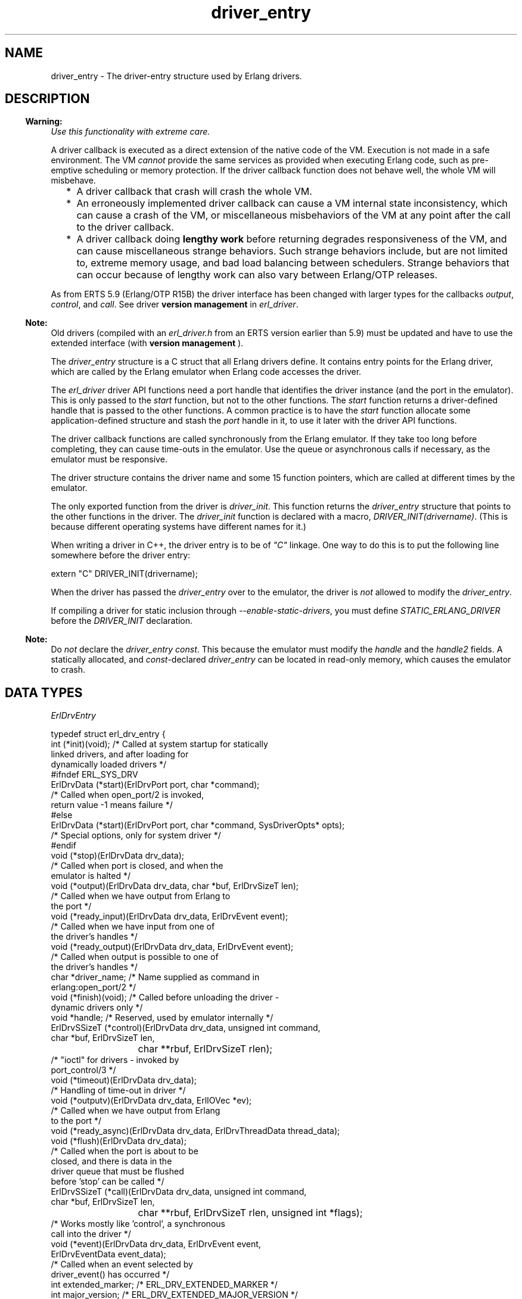 .TH driver_entry 3 "erts 9.0" "Ericsson AB" "C Library Functions"
.SH NAME
driver_entry \- The driver-entry structure used by Erlang drivers.
.SH DESCRIPTION
.LP

.RS -4
.B
Warning:
.RE
\fIUse this functionality with extreme care\&.\fR\&
.LP
A driver callback is executed as a direct extension of the native code of the VM\&. Execution is not made in a safe environment\&. The VM \fIcannot\fR\& provide the same services as provided when executing Erlang code, such as pre-emptive scheduling or memory protection\&. If the driver callback function does not behave well, the whole VM will misbehave\&.
.RS 2
.TP 2
*
A driver callback that crash will crash the whole VM\&.
.LP
.TP 2
*
An erroneously implemented driver callback can cause a VM internal state inconsistency, which can cause a crash of the VM, or miscellaneous misbehaviors of the VM at any point after the call to the driver callback\&.
.LP
.TP 2
*
A driver callback doing \fBlengthy work\fR\& before returning degrades responsiveness of the VM, and can cause miscellaneous strange behaviors\&. Such strange behaviors include, but are not limited to, extreme memory usage, and bad load balancing between schedulers\&. Strange behaviors that can occur because of lengthy work can also vary between Erlang/OTP releases\&.
.LP
.RE


.LP
As from ERTS 5\&.9 (Erlang/OTP R15B) the driver interface has been changed with larger types for the callbacks \fB\fIoutput\fR\&\fR\&, \fB\fIcontrol\fR\&\fR\&, and \fB\fIcall\fR\&\fR\&\&. See driver \fB version management\fR\& in \fB\fIerl_driver\fR\&\fR\&\&.
.LP

.RS -4
.B
Note:
.RE
Old drivers (compiled with an \fIerl_driver\&.h\fR\& from an ERTS version earlier than 5\&.9) must be updated and have to use the extended interface (with \fBversion management \fR\&)\&.

.LP
The \fIdriver_entry\fR\& structure is a C struct that all Erlang drivers define\&. It contains entry points for the Erlang driver, which are called by the Erlang emulator when Erlang code accesses the driver\&.
.LP
The \fB\fIerl_driver\fR\&\fR\& driver API functions need a port handle that identifies the driver instance (and the port in the emulator)\&. This is only passed to the \fIstart\fR\& function, but not to the other functions\&. The \fIstart\fR\& function returns a driver-defined handle that is passed to the other functions\&. A common practice is to have the \fIstart\fR\& function allocate some application-defined structure and stash the \fIport\fR\& handle in it, to use it later with the driver API functions\&.
.LP
The driver callback functions are called synchronously from the Erlang emulator\&. If they take too long before completing, they can cause time-outs in the emulator\&. Use the queue or asynchronous calls if necessary, as the emulator must be responsive\&.
.LP
The driver structure contains the driver name and some 15 function pointers, which are called at different times by the emulator\&.
.LP
The only exported function from the driver is \fIdriver_init\fR\&\&. This function returns the \fIdriver_entry\fR\& structure that points to the other functions in the driver\&. The \fIdriver_init\fR\& function is declared with a macro, \fIDRIVER_INIT(drivername)\fR\&\&. (This is because different operating systems have different names for it\&.)
.LP
When writing a driver in C++, the driver entry is to be of \fI"C"\fR\& linkage\&. One way to do this is to put the following line somewhere before the driver entry:
.LP
.nf

extern "C" DRIVER_INIT(drivername);
.fi
.LP
When the driver has passed the \fIdriver_entry\fR\& over to the emulator, the driver is \fInot\fR\& allowed to modify the \fIdriver_entry\fR\&\&.
.LP
If compiling a driver for static inclusion through \fI--enable-static-drivers\fR\&, you must define \fISTATIC_ERLANG_DRIVER\fR\& before the \fIDRIVER_INIT\fR\& declaration\&.
.LP

.RS -4
.B
Note:
.RE
Do \fInot\fR\& declare the \fIdriver_entry\fR\& \fIconst\fR\&\&. This because the emulator must modify the \fIhandle\fR\& and the \fIhandle2\fR\& fields\&. A statically allocated, and \fIconst\fR\&-declared \fIdriver_entry\fR\& can be located in read-only memory, which causes the emulator to crash\&.

.SH "DATA TYPES"

.LP
\fIErlDrvEntry\fR\&
.LP
.nf

typedef struct erl_drv_entry {
    int (*init)(void);          /* Called at system startup for statically
                                   linked drivers, and after loading for
                                   dynamically loaded drivers */
#ifndef ERL_SYS_DRV
    ErlDrvData (*start)(ErlDrvPort port, char *command);
                                /* Called when open_port/2 is invoked,
                                   return value -1 means failure */
#else
    ErlDrvData (*start)(ErlDrvPort port, char *command, SysDriverOpts* opts);
                                /* Special options, only for system driver */
#endif
    void (*stop)(ErlDrvData drv_data);
                                /* Called when port is closed, and when the
                                   emulator is halted */
    void (*output)(ErlDrvData drv_data, char *buf, ErlDrvSizeT len);
                                /* Called when we have output from Erlang to
                                   the port */
    void (*ready_input)(ErlDrvData drv_data, ErlDrvEvent event); 
                                /* Called when we have input from one of
                                   the driver's handles */
    void (*ready_output)(ErlDrvData drv_data, ErlDrvEvent event);  
                                /* Called when output is possible to one of
                                   the driver's handles */
    char *driver_name;          /* Name supplied as command in
                                   erlang:open_port/2 */
    void (*finish)(void);       /* Called before unloading the driver -
                                   dynamic drivers only */
    void *handle;               /* Reserved, used by emulator internally */
    ErlDrvSSizeT (*control)(ErlDrvData drv_data, unsigned int command,
                            char *buf, ErlDrvSizeT len,
			    char **rbuf, ErlDrvSizeT rlen);
                                /* "ioctl" for drivers - invoked by
                                   port_control/3 */
    void (*timeout)(ErlDrvData drv_data);
                                /* Handling of time-out in driver */
    void (*outputv)(ErlDrvData drv_data, ErlIOVec *ev);
                                /* Called when we have output from Erlang
                                   to the port */
    void (*ready_async)(ErlDrvData drv_data, ErlDrvThreadData thread_data);
    void (*flush)(ErlDrvData drv_data);
                                /* Called when the port is about to be
                                   closed, and there is data in the
                                   driver queue that must be flushed
                                   before 'stop' can be called */
    ErlDrvSSizeT (*call)(ErlDrvData drv_data, unsigned int command,
                         char *buf, ErlDrvSizeT len,
			 char **rbuf, ErlDrvSizeT rlen, unsigned int *flags);
                                /* Works mostly like 'control', a synchronous
                                   call into the driver */
    void (*event)(ErlDrvData drv_data, ErlDrvEvent event,
                  ErlDrvEventData event_data);
                                /* Called when an event selected by
                                   driver_event() has occurred */
    int extended_marker;        /* ERL_DRV_EXTENDED_MARKER */
    int major_version;          /* ERL_DRV_EXTENDED_MAJOR_VERSION */
    int minor_version;          /* ERL_DRV_EXTENDED_MINOR_VERSION */
    int driver_flags;           /* ERL_DRV_FLAGs */
    void *handle2;              /* Reserved, used by emulator internally */
    void (*process_exit)(ErlDrvData drv_data, ErlDrvMonitor *monitor);
                                /* Called when a process monitor fires */
    void (*stop_select)(ErlDrvEvent event, void* reserved);
                                /* Called to close an event object */
 } ErlDrvEntry;
.fi
.RS 2
.TP 2
.B
\fIint (*init)(void)\fR\&:
Called directly after the driver has been loaded by \fB\fIerl_ddll:load_driver/2\fR\&\fR\& (actually when the driver is added to the driver list)\&. The driver is to return \fI0\fR\&, or, if the driver cannot initialize, \fI-1\fR\&\&.
.TP 2
.B
\fIErlDrvData (*start)(ErlDrvPort port, char* command)\fR\&:
Called when the driver is instantiated, when \fB\fIerlang:open_port/2\fR\&\fR\& is called\&. The driver is to return a number >= 0 or a pointer, or, if the driver cannot be started, one of three error codes:
.RS 2
.TP 2
.B
\fIERL_DRV_ERROR_GENERAL\fR\&:
General error, no error code
.TP 2
.B
\fIERL_DRV_ERROR_ERRNO\fR\&:
Error with error code in \fIerrno\fR\&
.TP 2
.B
\fIERL_DRV_ERROR_BADARG\fR\&:
Error, \fIbadarg\fR\&
.RE
.RS 2
.LP
If an error code is returned, the port is not started\&.
.RE
.TP 2
.B
\fIvoid (*stop)(ErlDrvData drv_data)\fR\&:
Called when the port is closed, with \fB\fIerlang:port_close/1\fR\&\fR\& or \fIPort ! {self(), close}\fR\&\&. Notice that terminating the port owner process also closes the port\&. If \fIdrv_data\fR\& is a pointer to memory allocated in \fIstart\fR\&, then \fIstop\fR\& is the place to deallocate that memory\&.
.TP 2
.B
\fIvoid (*output)(ErlDrvData drv_data, char *buf, ErlDrvSizeT len)\fR\&:
Called when an Erlang process has sent data to the port\&. The data is pointed to by \fIbuf\fR\&, and is \fIlen\fR\& bytes\&. Data is sent to the port with \fIPort ! {self(), {command, Data}}\fR\& or with \fIerlang:port_command/2\fR\&\&. Depending on how the port was opened, it is to be either a list of integers \fI0\&.\&.\&.255\fR\& or a binary\&. See \fB\fIerlang:open_port/2\fR\&\fR\& and \fB\fIerlang:port_command/2\fR\&\fR\&\&.
.TP 2
.B
\fIvoid (*ready_input)(ErlDrvData drv_data, ErlDrvEvent event)\fR\&:

.TP 2
.B
\fIvoid (*ready_output)(ErlDrvData drv_data, ErlDrvEvent event)\fR\&:
Called when a driver event (specified in parameter \fIevent\fR\&) is signaled\&. This is used to help asynchronous drivers "wake up" when something occurs\&.
.RS 2
.LP
On Unix the \fIevent\fR\& is a pipe or socket handle (or something that the \fIselect\fR\& system call understands)\&.
.RE
.RS 2
.LP
On Windows the \fIevent\fR\& is an \fIEvent\fR\& or \fISemaphore\fR\& (or something that the \fIWaitForMultipleObjects\fR\& API function understands)\&. (Some trickery in the emulator allows more than the built-in limit of 64 \fIEvents\fR\& to be used\&.)
.RE
.RS 2
.LP
To use this with threads and asynchronous routines, create a pipe on Unix and an \fIEvent\fR\& on Windows\&. When the routine completes, write to the pipe (use \fISetEvent\fR\& on Windows), this makes the emulator call \fIready_input\fR\& or \fIready_output\fR\&\&.
.RE
.RS 2
.LP
False events can occur\&. That is, calls to \fIready_input\fR\& or \fIready_output\fR\& although no real events are signaled\&. In reality, it is rare (and OS-dependant), but a robust driver must nevertheless be able to handle such cases\&.
.RE
.TP 2
.B
\fIchar *driver_name\fR\&:
The driver name\&. It must correspond to the atom used in \fB\fIerlang:open_port/2\fR\&\fR\&, and the name of the driver library file (without the extension)\&.
.TP 2
.B
\fIvoid (*finish)(void)\fR\&:
Called by the \fIerl_ddll\fR\& driver when the driver is unloaded\&. (It is only called in dynamic drivers\&.)
.RS 2
.LP
The driver is only unloaded as a result of calling \fB\fIerl_ddll:unload_driver/1\fR\&\fR\&, or when the emulator halts\&.
.RE
.TP 2
.B
\fIvoid *handle\fR\&:
This field is reserved for the emulator\&'s internal use\&. The emulator will modify this field, so it is important that the \fIdriver_entry\fR\& is not declared \fIconst\fR\&\&.
.TP 2
.B
\fIErlDrvSSizeT (*control)(ErlDrvData drv_data, unsigned int command, char *buf, ErlDrvSizeT len, char **rbuf, ErlDrvSizeT rlen)\fR\&:
A special routine invoked with \fB\fIerlang:port_control/3\fR\&\fR\&\&. It works a little like an "ioctl" for Erlang drivers\&. The data specified to \fIport_control/3\fR\& arrives in \fIbuf\fR\& and \fIlen\fR\&\&. The driver can send data back, using \fI*rbuf\fR\& and \fIrlen\fR\&\&.
.RS 2
.LP
This is the fastest way of calling a driver and get a response\&. It makes no context switch in the Erlang emulator and requires no message passing\&. It is suitable for calling C function to get faster execution, when Erlang is too slow\&.
.RE
.RS 2
.LP
If the driver wants to return data, it is to return it in \fIrbuf\fR\&\&. When \fIcontrol\fR\& is called, \fI*rbuf\fR\& points to a default buffer of \fIrlen\fR\& bytes, which can be used to return data\&. Data is returned differently depending on the port control flags (those that are set with \fB\fIerl_driver:set_port_control_flags\fR\&\fR\&)\&.
.RE
.RS 2
.LP
If the flag is set to \fIPORT_CONTROL_FLAG_BINARY\fR\&, a binary is returned\&. Small binaries can be returned by writing the raw data into the default buffer\&. A binary can also be returned by setting \fI*rbuf\fR\& to point to a binary allocated with \fB\fIerl_driver:driver_alloc_binary\fR\&\fR\&\&. This binary is freed automatically after \fIcontrol\fR\& has returned\&. The driver can retain the binary for \fIread only\fR\& access with \fB\fIerl_driver:driver_binary_inc_refc\fR\&\fR\& to be freed later with \fB\fIerl_driver:driver_free_binary\fR\&\fR\&\&. It is never allowed to change the binary after \fIcontrol\fR\& has returned\&. If \fI*rbuf\fR\& is set to \fINULL\fR\&, an empty list is returned\&.
.RE
.RS 2
.LP
If the flag is set to \fI0\fR\&, data is returned as a list of integers\&. Either use the default buffer or set \fI*rbuf\fR\& to point to a larger buffer allocated with \fB\fIerl_driver:driver_alloc\fR\&\fR\&\&. The buffer is freed automatically after \fIcontrol\fR\& has returned\&.
.RE
.RS 2
.LP
Using binaries is faster if more than a few bytes are returned\&.
.RE
.RS 2
.LP
The return value is the number of bytes returned in \fI*rbuf\fR\&\&.
.RE
.TP 2
.B
\fIvoid (*timeout)(ErlDrvData drv_data)\fR\&:
Called any time after the driver\&'s timer reaches \fI0\fR\&\&. The timer is activated with \fB\fIerl_driver:driver_set_timer\fR\&\fR\&\&. No priorities or ordering exist among drivers, so if several drivers time out at the same time, anyone of them is called first\&.
.TP 2
.B
\fIvoid (*outputv)(ErlDrvData drv_data, ErlIOVec *ev)\fR\&:
Called whenever the port is written to\&. If it is \fINULL\fR\&, the \fIoutput\fR\& function is called instead\&. This function is faster than \fIoutput\fR\&, as it takes an \fIErlIOVec\fR\& directly, which requires no copying of the data\&. The port is to be in binary mode, see \fB\fIerlang:open_port/2\fR\&\fR\&\&.
.RS 2
.LP
\fIErlIOVec\fR\& contains both a \fISysIOVec\fR\&, suitable for \fIwritev\fR\&, and one or more binaries\&. If these binaries are to be retained when the driver returns from \fIoutputv\fR\&, they can be queued (using, for example, \fB\fIerl_driver:driver_enq_bin\fR\&\fR\&) or, if they are kept in a static or global variable, the reference counter can be incremented\&.
.RE
.TP 2
.B
\fIvoid (*ready_async)(ErlDrvData drv_data, ErlDrvThreadData thread_data)\fR\&:
Called after an asynchronous call has completed\&. The asynchronous call is started with \fB\fIerl_driver:driver_async\fR\&\fR\&\&. This function is called from the Erlang emulator thread, as opposed to the asynchronous function, which is called in some thread (if multi-threading is enabled)\&.
.TP 2
.B
\fIvoid (*flush)(ErlDrvData drv_data)\fR\&:
Called when the port is about to be closed, and there is data in the driver queue that must be flushed before \&'stop\&' can be called\&.
.TP 2
.B
\fIErlDrvSSizeT (*call)(ErlDrvData drv_data, unsigned int command, char *buf, ErlDrvSizeT len, char **rbuf, ErlDrvSizeT rlen, unsigned int *flags)\fR\&:
Called from \fB\fIerlang:port_call/3\fR\&\fR\&\&. It works a lot like the \fIcontrol\fR\& callback, but uses the external term format for input and output\&.
.RS 2
.LP
\fIcommand\fR\& is an integer, obtained from the call from Erlang (the second argument to \fIerlang:port_call/3\fR\&)\&.
.RE
.RS 2
.LP
\fIbuf\fR\& and \fIlen\fR\& provide the arguments to the call (the third argument to \fIerlang:port_call/3\fR\&)\&. They can be decoded using \fIei\fR\& functions\&.
.RE
.RS 2
.LP
\fIrbuf\fR\& points to a return buffer, \fIrlen\fR\& bytes long\&. The return data is to be a valid Erlang term in the external (binary) format\&. This is converted to an Erlang term and returned by \fIerlang:port_call/3\fR\& to the caller\&. If more space than \fIrlen\fR\& bytes is needed to return data, \fI*rbuf\fR\& can be set to memory allocated with \fB\fIerl_driver:driver_alloc\fR\&\fR\&\&. This memory is freed automatically after \fIcall\fR\& has returned\&.
.RE
.RS 2
.LP
The return value is the number of bytes returned in \fI*rbuf\fR\&\&. If \fIERL_DRV_ERROR_GENERAL\fR\& is returned (or in fact, anything < 0), \fIerlang:port_call/3\fR\& throws a \fIBAD_ARG\fR\&\&.
.RE
.TP 2
.B
\fIvoid (*event)(ErlDrvData drv_data, ErlDrvEvent event, ErlDrvEventData event_data)\fR\&:
Intentionally left undocumented\&.
.TP 2
.B
\fIint extended_marker\fR\&:
This field is either to be equal to \fIERL_DRV_EXTENDED_MARKER\fR\& or \fI0\fR\&\&. An old driver (not aware of the extended driver interface) is to set this field to \fI0\fR\&\&. If this field is \fI0\fR\&, all the following fields \fImust\fR\& also be \fI0\fR\&, or \fINULL\fR\& if it is a pointer field\&.
.TP 2
.B
\fIint major_version\fR\&:
This field is to equal \fIERL_DRV_EXTENDED_MAJOR_VERSION\fR\& if field \fIextended_marker\fR\& equals \fIERL_DRV_EXTENDED_MARKER\fR\&\&.
.TP 2
.B
\fIint minor_version\fR\&:
This field is to equal \fIERL_DRV_EXTENDED_MINOR_VERSION\fR\& if field \fIextended_marker\fR\& equals \fIERL_DRV_EXTENDED_MARKER\fR\&\&.
.TP 2
.B
\fIint driver_flags\fR\&:
This field is used to pass driver capability and other information to the runtime system\&. If field \fIextended_marker\fR\& equals \fIERL_DRV_EXTENDED_MARKER\fR\&, it is to contain \fI0\fR\& or driver flags (\fIERL_DRV_FLAG_*\fR\&) OR\&'ed bitwise\&. The following driver flags exist:
.RS 2
.TP 2
.B
\fIERL_DRV_FLAG_USE_PORT_LOCKING\fR\&:
The runtime system uses port-level locking on all ports executing this driver instead of driver-level locking when the driver is run in a runtime system with SMP support\&. For more information, see \fB\fIerl_driver\fR\&\fR\&\&.
.TP 2
.B
\fIERL_DRV_FLAG_SOFT_BUSY\fR\&:
Marks that driver instances can handle being called in the \fB\fIoutput\fR\&\fR\& and/or \fB\fIoutputv\fR\&\fR\& callbacks although a driver instance has marked itself as busy (see \fB\fIerl_driver:set_busy_port\fR\&\fR\&)\&. As from ERTS 5\&.7\&.4 this flag is required for drivers used by the Erlang distribution (the behavior has always been required by drivers used by the distribution)\&.
.TP 2
.B
\fIERL_DRV_FLAG_NO_BUSY_MSGQ\fR\&:
Disables busy port message queue functionality\&. For more information, see \fB\fIerl_driver:erl_drv_busy_msgq_limits\fR\&\fR\&\&.
.TP 2
.B
\fIERL_DRV_FLAG_USE_INIT_ACK\fR\&:
When this flag is specified, the linked-in driver must manually acknowledge that the port has been successfully started using \fB\fIerl_driver:erl_drv_init_ack()\fR\&\fR\&\&. This allows the implementor to make the \fIerlang:open_port\fR\& exit with \fIbadarg\fR\& after some initial asynchronous initialization has been done\&.
.RE
.TP 2
.B
\fIvoid *handle2\fR\&:
This field is reserved for the emulator\&'s internal use\&. The emulator modifies this field, so it is important that the \fIdriver_entry\fR\& is not declared \fIconst\fR\&\&.
.TP 2
.B
\fIvoid (*process_exit)(ErlDrvData drv_data, ErlDrvMonitor *monitor)\fR\&:
Called when a monitored process exits\&. The \fIdrv_data\fR\& is the data associated with the port for which the process is monitored (using \fB\fIerl_driver:driver_monitor_process\fR\&\fR\&) and the \fImonitor\fR\& corresponds to the \fIErlDrvMonitor\fR\& structure filled in when creating the monitor\&. The driver interface function \fB\fIerl_driver:driver_get_monitored_process\fR\&\fR\& can be used to retrieve the process ID of the exiting process as an \fIErlDrvTermData\fR\&\&.
.TP 2
.B
\fIvoid (*stop_select)(ErlDrvEvent event, void* reserved)\fR\&:
Called on behalf of \fB\fIerl_driver:driver_select\fR\&\fR\& when it is safe to close an event object\&.
.RS 2
.LP
A typical implementation on Unix is to do \fIclose((int)event)\fR\&\&.
.RE
.RS 2
.LP
Argument \fIreserved\fR\& is intended for future use and is to be ignored\&.
.RE
.RS 2
.LP
In contrast to most of the other callback functions, \fIstop_select\fR\& is called independent of any port\&. No \fIErlDrvData\fR\& argument is passed to the function\&. No driver lock or port lock is guaranteed to be held\&. The port that called \fIdriver_select\fR\& can even be closed at the time \fIstop_select\fR\& is called\&. But it can also be the case that \fIstop_select\fR\& is called directly by \fIerl_driver:driver_select\fR\&\&.
.RE
.RS 2
.LP
It is not allowed to call any functions in the \fBdriver API\fR\& from \fIstop_select\fR\&\&. This strict limitation is because the volatile context that \fIstop_select\fR\& can be called\&.
.RE
.RE
.SH "SEE ALSO"

.LP
\fB\fIerl_driver(3)\fR\&\fR\&, \fB\fIerlang(3)\fR\&\fR\&, \fB\fIerl_ddll(3)\fR\&\fR\&